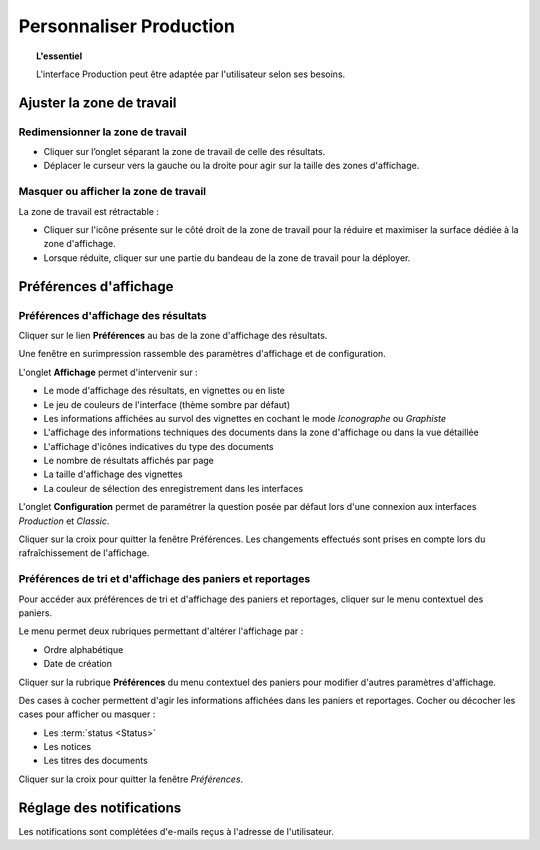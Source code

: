 Personnaliser Production
========================

.. topic:: L'essentiel

    L'interface Production peut être adaptée par l'utilisateur selon ses
    besoins.

Ajuster la zone de travail
--------------------------

Redimensionner la zone de travail
*********************************

* Cliquer sur l’onglet séparant la zone de travail de celle des résultats.
* Déplacer le curseur vers la gauche ou la droite pour agir sur la taille des
  zones d'affichage.

.. image:: ../../images/Onglet-Taille.jpg
    :align: center

Masquer ou afficher la zone de travail
**************************************

La zone de travail est rétractable :

* Cliquer sur l'icône présente sur le côté droit de la zone de travail pour la
  réduire et maximiser la surface dédiée à la zone d'affichage.
* Lorsque réduite, cliquer sur une partie du bandeau de la zone de travail pour
  la déployer.

.. image:: ../../images/Onglets-Retractable1.jpg
    :align: center

Préférences d'affichage
-----------------------

Préférences d'affichage des résultats
*************************************

Cliquer sur le lien **Préférences** au bas de la zone d'affichage des résultats.

Une fenêtre en surimpression rassemble des paramètres d'affichage et de
configuration.

.. image:: ../../images/Affichage-Preferences1.jpg
    :align: center

L'onglet **Affichage** permet d'intervenir sur :

* Le mode d'affichage des résultats, en vignettes ou en liste
* Le jeu de couleurs de l'interface (thème sombre par défaut)
* Les informations affichées au survol des vignettes en cochant le mode
  *Iconographe* ou *Graphiste*
* L'affichage des informations techniques des documents dans la zone d'affichage
  ou dans la vue détaillée
* L'affichage d'icônes indicatives du type des documents
* Le nombre de résultats affichés par page
* La taille d'affichage des vignettes
* La couleur de sélection des enregistrement dans les interfaces

L'onglet **Configuration** permet de paramétrer la question posée par défaut
lors d'une connexion aux interfaces *Production* et *Classic*.

.. image:: ../../images/Affichage-Preferences2.jpg
    :align: center

Cliquer sur la croix pour quitter la fenêtre Préférences. Les changements
effectués sont prises en compte lors du rafraîchissement de l'affichage.

Préférences de tri et d'affichage des paniers et reportages
***********************************************************

Pour accéder aux préférences de tri et d'affichage des paniers et reportages,
cliquer sur le menu contextuel des paniers.

.. image:: ../../images/General-prefpaniers.jpg
   :align: center

Le menu permet deux rubriques permettant d'altérer l'affichage par :

* Ordre alphabétique
* Date de création

Cliquer sur la rubrique **Préférences** du menu contextuel des paniers pour
modifier d'autres paramètres d'affichage.

.. image:: ../../images/General-Prefpaniers2.jpg
   :align: center

Des cases à cocher permettent d'agir les informations affichées dans les paniers
et reportages. Cocher ou décocher les cases pour afficher ou masquer :

* Les :term:`status <Status>`
* Les notices
* Les titres des documents

Cliquer sur la croix pour quitter la fenêtre *Préférences*.

Réglage des notifications
-------------------------

Les notifications sont complétées d'e-mails reçus à l'adresse de l'utilisateur.

.. seealso::

    Se reporter à :ref:`l'onglet Informations <MenuPhraseanet-Informations>`
    des paramètres de compte pour agir sur la réception des notifications.
